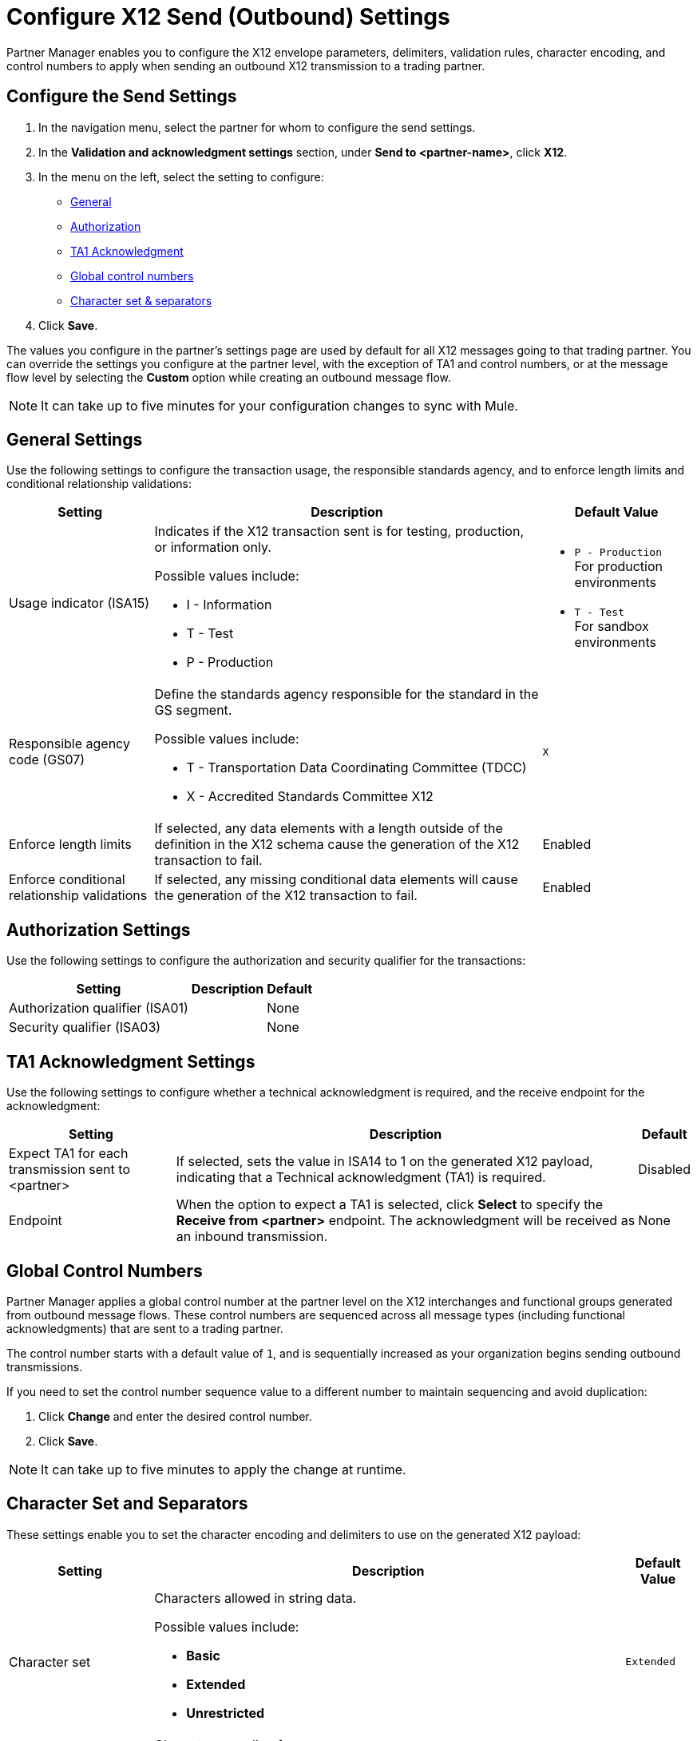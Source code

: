 = Configure X12 Send (Outbound) Settings

Partner Manager enables you to configure the X12 envelope parameters, delimiters, validation rules, character encoding, and control numbers to apply when sending an outbound X12 transmission to a trading partner.

== Configure the Send Settings

. In the navigation menu, select the partner for whom to configure the send settings.
. In the *Validation and acknowledgment settings* section, under *Send to <partner-name>*, click *X12*.
. In the menu on the left, select the setting to configure:
* <<general-settings,General>>
* <<authorization-settings,Authorization>>
* <<ta1-ack-settings,TA1 Acknowledgment>>
* <<global-control-numbers,Global control numbers>>
* <<character-set,Character set & separators>>
. Click *Save*.

The values you configure in the partner's settings page are used by default for all X12 messages going to that trading partner. You can override the settings you configure at the partner level, with the exception of TA1 and control numbers, or at the message flow level by selecting the *Custom* option while creating an outbound message flow.

[NOTE]
It can take up to five minutes for your configuration changes to sync with Mule.

[[general-settings]]
== General Settings

Use the following settings to configure the transaction usage, the responsible standards agency, and to enforce length limits and conditional relationship validations:

[%header%autowidth.spread]
|===
|Setting |Description |Default Value

|Usage indicator (ISA15)
a|Indicates if the X12 transaction sent is for testing, production, or information only.

Possible values include:

* I - Information
* T - Test
* P - Production
a|* `P - Production` +
For production environments
* `T - Test` +
For sandbox environments

|Responsible agency code (GS07)
a|Define the standards agency responsible for the standard in the GS segment.

Possible values include:

* T - Transportation Data Coordinating Committee (TDCC)
* X - Accredited Standards Committee X12
|`X`

|Enforce length limits
a|If selected, any data elements with a length outside of the definition in the X12 schema cause the generation of the X12 transaction to fail.
|Enabled

|Enforce conditional relationship validations
|If selected, any missing conditional data elements will cause the generation of the X12 transaction to fail.
|Enabled
|===

[[authorization-settings]]
== Authorization Settings

Use the following settings to configure the authorization and security qualifier for the transactions:

[%header%autowidth.spread]
|===
|Setting |Description |Default
|Authorization qualifier (ISA01)
|
|None
|Security qualifier (ISA03)
|
|None
|===


[[ta1-ack-settings]]
== TA1 Acknowledgment Settings

Use the following settings to configure whether a technical acknowledgment is required, and the receive endpoint for the acknowledgment:

[%header%autowidth.spread]
|===
|Setting |Description |Default

|Expect TA1 for each transmission sent to <partner>
a|If selected, sets the value in ISA14 to 1 on the generated X12 payload, indicating that a Technical acknowledgment (TA1) is required.
|Disabled
|Endpoint
a|When the option to expect a TA1 is selected, click *Select* to specify the *Receive from <partner>* endpoint. The acknowledgment will be received as an inbound transmission.
|None
|===

[[global-control-numbers]]
== Global Control Numbers

Partner Manager applies a global control number at the partner level on the X12 interchanges and functional groups generated from outbound message flows. These control numbers are sequenced across all message types (including functional acknowledgments) that are sent to a trading partner.

The control number starts with a default value of `1`, and is sequentially increased as your organization begins sending outbound transmissions.

If you need to set the control number sequence value to a different number to maintain sequencing and avoid duplication:

. Click *Change* and enter the desired control number.
. Click *Save*.

[NOTE]
It can take up to five minutes to apply the change at runtime.

[[character-set]]
== Character Set and Separators

These settings enable you to set the character encoding and delimiters to use on the generated X12 payload:

[%header%autowidth.spread]
|===
|Setting |Description | Default Value

|Character set
a|Characters allowed in string data.

Possible values include:

* *Basic*
* *Extended*
* *Unrestricted* | `Extended`

|Character encoding
a|Character encoding for messages.

Possible values include:

* *PLATFORM*
* *ASCII*
* *ISO8859_1*
* *IBM1047*
* *UTF8* | `UTF8`

|Segment terminator
a|Segment terminator character.
| `~`

|Data element separator
a|Data element separator character.
| `*`

|Component element separator (ISA16)
a|Component element separator character.
| `>`

|Line ending between segments
a|Line ending to add between segments. This enables you to add line endings between segments to improve the readability of the output message text.

Possible values include:

* *NONE* +
X12 payload generated will be a single line, with segments separated by the segment terminator character
* *CR* +
Carriage Return
* *CRLF* +
Carriage Return & Line Feed
* *LF* +
Line Feed
|`CRLF`
|===

== See Also

* xref:create-outbound-message-flow.adoc[Create and Configure an Outbound Message Flow]
